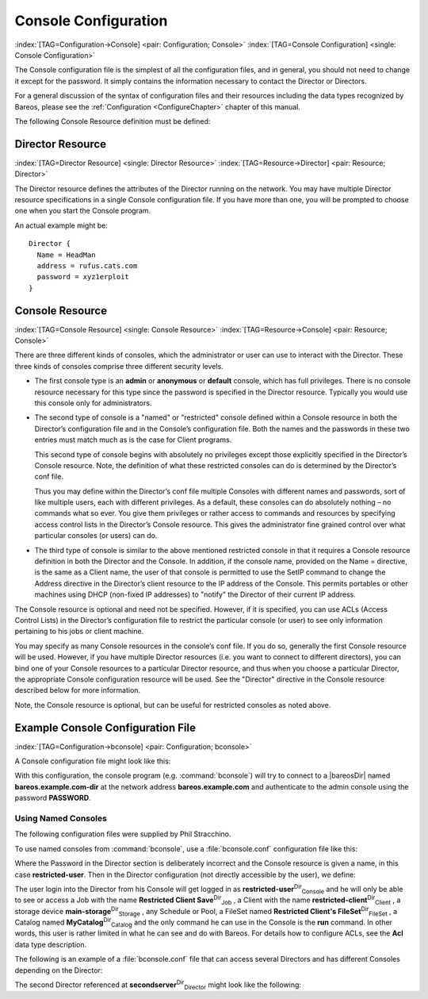 .. ATTENTION do not edit this file manually.
   It was automatically converted from the corresponding .tex file

.. _ConsoleConfChapter:

Console Configuration
=====================

:index:`[TAG=Configuration->Console] <pair: Configuration; Console>` :index:`[TAG=Console Configuration] <single: Console Configuration>`

The Console configuration file is the simplest of all the configuration files, and in general, you should not need to change it except for the password. It simply contains the information necessary to contact the Director or Directors.

For a general discussion of the syntax of configuration files and their resources including the data types recognized by Bareos, please see the :ref:`Configuration <ConfigureChapter>` chapter of this manual.

The following Console Resource definition must be defined:

.. _ConsoleResourceDirector:

Director Resource
-----------------

:index:`[TAG=Director Resource] <single: Director Resource>` :index:`[TAG=Resource->Director] <pair: Resource; Director>`

The Director resource defines the attributes of the Director running on the network. You may have multiple Director resource specifications in a single Console configuration file. If you have more than one, you will be prompted to choose one when you start the Console program.

An actual example might be:



::

   Director {
     Name = HeadMan
     address = rufus.cats.com
     password = xyz1erploit
   }





.. _ConsoleResourceConsole:

Console Resource
----------------

:index:`[TAG=Console Resource] <single: Console Resource>` :index:`[TAG=Resource->Console] <pair: Resource; Console>`

There are three different kinds of consoles, which the administrator or user can use to interact with the Director. These three kinds of consoles comprise three different security levels.

-  The first console type is an **admin** or **anonymous** or **default** console, which has full privileges. There is no console resource necessary for this type since the password is specified in the Director resource. Typically you would use this console only for administrators.

-  The second type of console is a "named" or "restricted" console defined within a Console resource in both the Director’s configuration file and in the Console’s configuration file. Both the names and the passwords in these two entries must match much as is the case for Client programs.

   This second type of console begins with absolutely no privileges except those explicitly specified in the Director’s Console resource. Note, the definition of what these restricted consoles can do is determined by the Director’s conf file.

   Thus you may define within the Director’s conf file multiple Consoles with different names and passwords, sort of like multiple users, each with different privileges. As a default, these consoles can do absolutely nothing – no commands what so ever. You give them privileges or rather access to commands and resources by specifying access control lists in the Director’s Console resource. This gives the administrator fine grained control over what particular consoles (or users) can do.

-  The third type of console is similar to the above mentioned restricted console in that it requires a Console resource definition in both the Director and the Console. In addition, if the console name, provided on the Name = directive, is the same as a Client name, the user of that console is permitted to use the SetIP command to change the Address directive in the Director’s client resource to the IP address of the Console. This permits portables or other machines using DHCP (non-fixed IP
   addresses) to "notify" the Director of their current IP address.

The Console resource is optional and need not be specified. However, if it is specified, you can use ACLs (Access Control Lists) in the Director’s configuration file to restrict the particular console (or user) to see only information pertaining to his jobs or client machine.

You may specify as many Console resources in the console’s conf file. If you do so, generally the first Console resource will be used. However, if you have multiple Director resources (i.e. you want to connect to different directors), you can bind one of your Console resources to a particular Director resource, and thus when you choose a particular Director, the appropriate Console configuration resource will be used. See the "Director" directive in the Console resource described below for more
information.

Note, the Console resource is optional, but can be useful for restricted consoles as noted above.

Example Console Configuration File
----------------------------------

:index:`[TAG=Configuration->bconsole] <pair: Configuration; bconsole>`

A Console configuration file might look like this:

.. code-block:: sh
   :caption: bconsole configuration

   Director {
     Name = "bareos.example.com-dir"
     address = "bareos.example.com"
     Password = "PASSWORD"
   }

With this configuration, the console program (e.g. :command:`bconsole`) will try to connect to a |bareosDir| named **bareos.example.com-dir** at the network address :strong:`bareos.example.com` and authenticate to the admin console using the password **PASSWORD**.

.. _section-ConsoleAccessExample:

Using Named Consoles
~~~~~~~~~~~~~~~~~~~~

The following configuration files were supplied by Phil Stracchino.

To use named consoles from :command:`bconsole`, use a :file:`bconsole.conf` configuration file like this:

.. code-block:: sh
   :caption: bconsole: restricted-user

   Director {
      Name = bareos-dir
      Address = myserver
      Password = "XXXXXXXXXXX"
   }

   Console {
      Name = restricted-user
      Password = "RUPASSWORD"
   }

Where the Password in the Director section is deliberately incorrect and the Console resource is given a name, in this case :strong:`restricted-user`. Then in the Director configuration (not directly accessible by the user), we define:

.. code-block:: sh
   :caption: bareos-dir.d/console/restricted-user.conf

   Console {
     Name = restricted-user
     Password = "RUPASSWORD"
     JobACL = "Restricted Client Save"
     ClientACL = restricted-client
     StorageACL = main-storage
     ScheduleACL = *all*
     PoolACL = *all*
     FileSetACL = "Restricted Client's FileSet"
     CatalogACL = MyCatalog
     CommandACL = run
   }

The user login into the Director from his Console will get logged in as **restricted-user**:sup:`Dir`:sub:`Console`  and he will only be able to see or access a Job with the name **Restricted Client Save**:sup:`Dir`:sub:`Job` , a Client with the name **restricted-client**:sup:`Dir`:sub:`Client` , a storage device **main-storage**:sup:`Dir`:sub:`Storage` , any Schedule or Pool, a FileSet named
**Restricted Client's FileSet**:sup:`Dir`:sub:`FileSet` , a Catalog named **MyCatalog**:sup:`Dir`:sub:`Catalog`  and the only command he can use in the Console is the :strong:`run` command. In other words, this user is rather limited in what he can see and do with Bareos. For details how to configure ACLs, see the :strong:`Acl` data type description.

The following is an example of a :file:`bconsole.conf` file that can access several Directors and has different Consoles depending on the Director:

.. code-block:: sh
   :caption: bconsole: multiple consoles

   Director {
      Name = bareos-dir
      Address = myserver
      Password = "XXXXXXXXXXX"    # no, really.  this is not obfuscation.
   }

   Director {
      Name = SecondDirector
      Address = secondserver
      Password = "XXXXXXXXXXX"    # no, really.  this is not obfuscation.
   }

   Console {
      Name = restricted-user
      Password = "RUPASSWORD"
      Director = MyDirector
   }

   Console {
      Name = restricted-user2
      Password = "OTHERPASSWORD"
      Director = SecondDirector
   }

The second Director referenced at **secondserver**:sup:`Dir`:sub:`Director`  might look like the following:

.. code-block:: sh
   :caption: bareos-dir.d/console/restricted-user2.conf

   Console {
     Name = restricted-user2
     Password = "OTHERPASSWORD"
     JobACL = "Restricted Client Save"
     ClientACL = restricted-client
     StorageACL = second-storage
     ScheduleACL = *all*
     PoolACL = *all*
     FileSetACL = "Restricted Client's FileSet"
     CatalogACL = RestrictedCatalog
     CommandACL = run, restore
     WhereACL = "/"
   }
